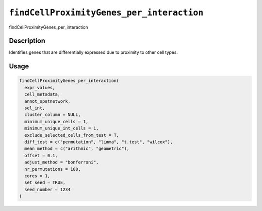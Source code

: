 
``findCellProximityGenes_per_interaction``
==============================================

findCellProximityGenes_per_interaction

Description
-----------

Identifies genes that are differentially expressed due to proximity to other cell types.

Usage
-----

.. code-block:: r

   findCellProximityGenes_per_interaction(
     expr_values,
     cell_metadata,
     annot_spatnetwork,
     sel_int,
     cluster_column = NULL,
     minimum_unique_cells = 1,
     minimum_unique_int_cells = 1,
     exclude_selected_cells_from_test = T,
     diff_test = c("permutation", "limma", "t.test", "wilcox"),
     mean_method = c("arithmic", "geometric"),
     offset = 0.1,
     adjust_method = "bonferroni",
     nr_permutations = 100,
     cores = 1,
     set_seed = TRUE,
     seed_number = 1234
   )
